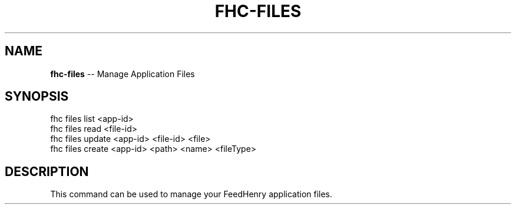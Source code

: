 .\" Generated with Ronnjs/v0.1
.\" http://github.com/kapouer/ronnjs/
.
.TH "FHC\-FILES" "1" "February 2012" "" ""
.
.SH "NAME"
\fBfhc-files\fR \-\- Manage Application Files
.
.SH "SYNOPSIS"
.
.nf
fhc files list <app\-id>
fhc files read <file\-id>
fhc files update <app\-id> <file\-id> <file>
fhc files create <app\-id> <path> <name> <fileType>
.
.fi
.
.SH "DESCRIPTION"
This command can be used to manage your FeedHenry application files\. 
